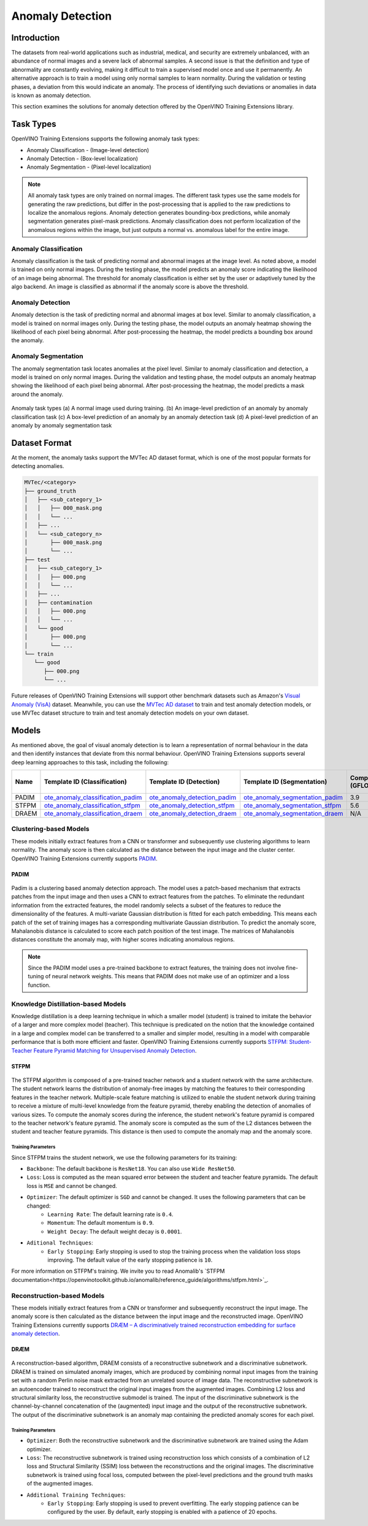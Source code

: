 Anomaly Detection
=================

Introduction
************
The datasets from real-world applications such as industrial, medical, and security are extremely unbalanced, with an abundance of normal images and a severe lack of abnormal samples. A second issue is that the definition and type of abnormality are constantly evolving, making it difficult to train a supervised model once and use it permanently.  An alternative approach is to train a model using only normal samples to learn normality.  During the validation or testing phases, a deviation from this would indicate an anomaly. The process of identifying such deviations or anomalies in data is known as anomaly detection.

This section examines the solutions for anomaly detection offered by the OpenVINO Training Extensions library.


Task Types
**********
OpenVINO Training Extensions supports the following anomaly task types:

* Anomaly Classification - (Image-level detection)
* Anomaly Detection - (Box-level localization)
* Anomaly Segmentation - (Pixel-level localization)

.. note::
   All anomaly task types are only trained on normal images. The different task types use the same models for generating the raw predictions, but differ in the post-processing that is applied to the raw predictions to localize the anomalous regions. Anomaly detection generates bounding-box predictions, while anomaly segmentation generates pixel-mask predictions. Anomaly classification does not perform localization of the anomalous regions within the image, but just outputs a normal vs. anomalous label for the entire image.


Anomaly Classification
----------------------
Anomaly classification is the task of predicting normal and abnormal images at the image level. As noted above, a model is trained on only normal images. During the testing phase, the model predicts an anomaly score indicating the likelihood of an image being abnormal. The threshold for anomaly classification is either set by the user or adaptively tuned by the algo backend. An image is classified as abnormal if the anomaly score is above the threshold.

Anomaly Detection
-----------------
Anomaly detection is the task of predicting normal and abnormal images at box level. Similar to anomaly classification, a model is trained on normal images only. During the testing phase, the model outputs an anomaly heatmap showing the likelihood of each pixel being abnormal. After post-processing the heatmap, the model predicts a bounding box around the anomaly.

Anomaly Segmentation
--------------------
The anomaly segmentation task locates anomalies at the pixel level. Similar to anomaly classification and detection, a model is trained on only normal images. During the validation and testing phase, the model outputs an anomaly heatmap showing the likelihood of each pixel being abnormal. After post-processing the heatmap, the model predicts a mask around the anomaly.


.. _fig-anomaly-tasks:

.. figure:: ../../../../../utils/images/anomaly_tasks.png
   :width: 600
   :align: center
   :alt: Anomaly Task Types

   Anomaly task types (a) A normal image used during training. (b) An image-level prediction of an anomaly by anomaly classification task (c) A box-level prediction of an anomaly by an anomaly detection task (d) A pixel-level prediction of an anomaly by anomaly segmentation task

Dataset Format
**************
At the moment, the anomaly tasks support the MVTec AD dataset format, which is one of the most popular formats for detecting anomalies. 

.. code-block::

   MVTec/<category>
   ├── ground_truth
   │   ├── <sub_category_1>
   │   │   ├── 000_mask.png
   │   │   └── ...
   │   ├── ...
   │   └── <sub_category_n>
   │       ├── 000_mask.png
   │       └── ...
   ├── test
   │   ├── <sub_category_1>
   │   │   ├── 000.png
   │   │   └── ...
   │   ├── ...
   │   ├── contamination
   │   │   ├── 000.png
   │   │   └── ...
   │   └── good
   │       ├── 000.png
   │       └── ...
   └── train
      └── good
         ├── 000.png
         └── ...

Future releases of OpenVINO Training Extensions will support other benchmark datasets such as Amazon's `Visual Anomaly (VisA) <https://github.com/amazon-science/spot-diff#data-download>`_ dataset. Meanwhile, you can use the `MVTec AD dataset <https://www.mvtec.com/company/research/datasets/mvtec-ad/>`_ to train and test anomaly detection models, or use MVTec dataset structure to train and test anomaly detection models on your own dataset.

Models
******
As mentioned above, the goal of visual anomaly detection is to learn a representation of normal behaviour in the data and then identify instances that deviate from this normal behaviour. OpenVINO Training Extensions supports several deep learning approaches to this task, including the following:

+-------+------------------------------------------------------------------------------------------------------------------------------------------------------------------------------------------+---------------------------------------------------------------------------------------------------------------------------------------------------------------------------------------------+--------------------------------------------------------------------------------------------------------------------------------------------------------------------------------------+---------------------+-----------------+
| Name  | Template ID (Classification)                                                                                                                                                             | Template ID (Detection)                                                                                                                                                                     | Template ID (Segmentation)                                                                                                                                                           | Complexity (GFLOPs) | Model size (MB) |
+=======+==========================================================================================================================================================================================+=============================================================================================================================================================================================+======================================================================================================================================================================================+=====================+=================+
| PADIM | `ote_anomaly_classification_padim <https://github.com/openvinotoolkit/training_extensions/blob/develop/otx/algorithms/anomaly/configs/classification/padim/template.yaml>`_              | `ote_anomaly_detection_padim <https://github.com/openvinotoolkit/training_extensions/blob/develop/otx/algorithms/anomaly/configs/detection/padim/template.yaml>`_                           | `ote_anomaly_segmentation_padim <https://github.com/openvinotoolkit/training_extensions/blob/develop/otx/algorithms/anomaly/configs/segmentation/padim/template.yaml>`_              | 3.9                 | 168.4           |
+-------+------------------------------------------------------------------------------------------------------------------------------------------------------------------------------------------+---------------------------------------------------------------------------------------------------------------------------------------------------------------------------------------------+--------------------------------------------------------------------------------------------------------------------------------------------------------------------------------------+---------------------+-----------------+
| STFPM | `ote_anomaly_classification_stfpm <https://github.com/openvinotoolkit/training_extensions/blob/develop/otx/algorithms/anomaly/configs/classification/stfpm/template.yaml>`_              | `ote_anomaly_detection_stfpm <https://github.com/openvinotoolkit/training_extensions/blob/develop/otx/algorithms/anomaly/configs/detection/stfpm/template.yaml>`_                           | `ote_anomaly_segmentation_stfpm <https://github.com/openvinotoolkit/training_extensions/blob/develop/otx/algorithms/anomaly/configs/segmentation/stfpm/template.yaml>`_              | 5.6                 | 21.1            |
+-------+------------------------------------------------------------------------------------------------------------------------------------------------------------------------------------------+---------------------------------------------------------------------------------------------------------------------------------------------------------------------------------------------+--------------------------------------------------------------------------------------------------------------------------------------------------------------------------------------+---------------------+-----------------+
| DRAEM | `ote_anomaly_classification_draem <https://github.com/openvinotoolkit/training_extensions/blob/develop/otx/algorithms/anomaly/configs/classification/draem/template_experimental.yaml>`_ | `ote_anomaly_detection_draem <https://github.com/openvinotoolkit/training_extensions/blob/develop/otx/algorithms/anomaly/configs/detection/draem/template_experimental.yaml>`_              | `ote_anomaly_segmentation_draem <https://github.com/openvinotoolkit/training_extensions/blob/develop/otx/algorithms/anomaly/configs/segmentation/draem/template_experimental.yaml>`_ | N/A                 | 1183.3          |
+-------+------------------------------------------------------------------------------------------------------------------------------------------------------------------------------------------+---------------------------------------------------------------------------------------------------------------------------------------------------------------------------------------------+--------------------------------------------------------------------------------------------------------------------------------------------------------------------------------------+---------------------+-----------------+


Clustering-based Models
-----------------------
These models initially extract features from a CNN or transformer and subsequently use clustering algorithms to learn normality. The anomaly score is then calculated as the distance between the input image and the cluster center. OpenVINO Training Extensions currently supports `PADIM <https://arxiv.org/pdf/2011.08785.pdf>`_.

PADIM
^^^^^

.. figure:: ../../../../../utils/images/padim.png
   :width: 600
   :align: center
   :alt: Anomaly Task Types

Padim is a clustering based anomaly detection approach. The model uses a patch-based mechanism that extracts patches from the input image and then uses a CNN to extract features from the patches. To eliminate the redundant information from the extracted features, the model randomly selects a subset of the features to reduce the dimensionality of the features. A multi-variate Gaussian distribution is fitted for each patch embedding. This means each patch of the set of training images has a corresponding multivariate Gaussian distribution. To predict the anomaly score, Mahalanobis distance is calculated to score each patch position of the test image. The matrices of Mahalanobis distances constitute the anomaly map, with higher scores indicating anomalous regions.

.. note::

   Since the PADIM model uses a pre-trained backbone to extract features, the training does not involve fine-tuning of neural network weights. This means that PADIM does not make use of an optimizer and a loss function.

Knowledge Distillation-based Models
-----------------------------------
Knowledge distillation is a deep learning technique in which a smaller model (student) is trained to imitate the behavior of a larger and more complex model (teacher). This technique is predicated on the notion that the knowledge contained in a large and complex model can be transferred to a smaller and simpler model, resulting in a model with comparable performance that is both more efficient and faster. OpenVINO Training Extensions currently supports `STFPM: Student-Teacher Feature Pyramid Matching for Unsupervised Anomaly Detection <https://arxiv.org/pdf/2103.04257.pdf>`_.

STFPM
^^^^^

.. figure:: ../../../../../utils/images/stfpm.png
   :width: 600
   :align: center
   :alt: Anomaly Task Types

The STFPM algorithm is composed of a pre-trained teacher network and a student network with the same architecture. The student network learns the distribution of anomaly-free images by matching the features to their corresponding features in the teacher network. Multiple-scale feature matching is utilized to enable the student network during training to receive a mixture of multi-level knowledge from the feature pyramid, thereby enabling the detection of anomalies of various sizes. To compute the anomaly scores during the inference, the student network's feature pyramid is compared to the teacher network's feature pyramid. The anomaly score is computed as the sum of the L2 distances between the student and teacher feature pyramids. This distance is then used to compute the anomaly map and the anomaly score.

Training Parameters
~~~~~~~~~~~~~~~~~~~~

Since STFPM trains the student network, we use the following parameters for its training:

- ``Backbone``: The default backbone is ``ResNet18``. You can also use ``Wide ResNet50``.
- ``Loss``: Loss is computed as the mean squared error between the student and teacher feature pyramids. The default loss is ``MSE`` and cannot be changed.
- ``Optimizer``: The default optimizer is ``SGD`` and cannot be changed. It uses the following parameters that can be changed:
   - ``Learning Rate``: The default learning rate is ``0.4``.
   - ``Momentum``: The default momentum is ``0.9``.
   - ``Weight Decay``: The default weight decay is ``0.0001``.

- ``Aditional Techniques``:
   - ``Early Stopping``: Early stopping is used to stop the training process when the validation loss stops improving. The default value of the early stopping patience is ``10``.

For more information on STFPM's training. We invite you to read Anomalib's `STFPM documentation<https://openvinotoolkit.github.io/anomalib/reference_guide/algorithms/stfpm.html>`_.

Reconstruction-based Models
---------------------------
These models initially extract features from a CNN or transformer and subsequently reconstruct the input image. The anomaly score is then calculated as the distance between the input image and the reconstructed image. OpenVINO Training Extensions currently supports `DRÆM – A discriminatively trained reconstruction embedding for surface anomaly detection <https://arxiv.org/pdf/2108.07610v2.pdf>`_.

DRÆM
^^^^

.. figure:: ../../../../../utils/images/draem.png
   :width: 600
   :align: center
   :alt: Anomaly Task Types

A reconstruction-based algorithm, DRAEM consists of a reconstructive subnetwork and a discriminative subnetwork. DRAEM is trained on simulated anomaly images, which are produced by combining normal input images from the training set with a random Perlin noise mask extracted from an unrelated source of image data. The reconstructive subnetwork is an autoencoder trained to reconstruct the original input images from the augmented images. Combining L2 loss and structural similarity loss, the reconstructive submodel is trained. The input of the discriminative subnetwork is the channel-by-channel concatenation of the (augmented) input image and the output of the reconstructive subnetwork. The output of the discriminative subnetwork is an anomaly map containing the predicted anomaly scores for each pixel.

Training Parameters
~~~~~~~~~~~~~~~~~~~~

- ``Optimizer``: Both the reconstructive subnetwork and the discriminative subnetwork are trained using the Adam optimizer.
- ``Loss``: The reconstructive subnetwork is trained using reconstruction loss which consists of a combination of L2 loss and Structural Similarity (SSIM) loss between the reconstructions and the original images. The discriminative subnetwork is trained using focal loss, computed between the pixel-level predictions and the ground truth masks of the augmented images.
- ``Additional Training Techniques``:
     - ``Early Stopping``: Early stopping is used to prevent overfitting. The early stopping patience can be configured by the user. By default, early stopping is enabled with a patience of 20 epochs.